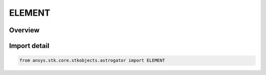 ELEMENT
=======

.. py:class:: ELEMENT

   IntEnum


.. py:currentmodule:: ansys.stk.core.stkobjects.astrogator

Overview
--------

.. tab-set::

    .. tab-item:: Members
        
        .. list-table::
            :header-rows: 0
            :widths: auto

            * - :py:attr:`~OSCULATING`
              - Osculating.

            * - :py:attr:`~KOZAI_IZSAK_MEAN`
              - Kozai-Izsak Mean.

            * - :py:attr:`~BROUWER_LYDDANE_MEAN_LONG`
              - Brouwer-Lyddane Mean Long.

            * - :py:attr:`~BROUWER_LYDDANE_MEAN_SHORT`
              - Brouwer-Lyddane Mean Short.


Import detail
-------------

.. code-block:: python

    from ansys.stk.core.stkobjects.astrogator import ELEMENT


